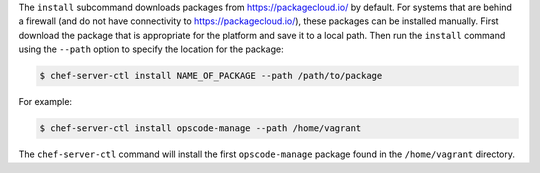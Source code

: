 .. The contents of this file are included in multiple topics.
.. This file describes a command or a sub-command for chef-server-ctl.
.. This file should not be changed in a way that hinders its ability to appear in multiple documentation sets.


The ``install`` subcommand downloads packages from https://packagecloud.io/ by default. For systems that are behind a firewall (and do not have connectivity to https://packagecloud.io/), these packages can be installed manually. First download the package that is appropriate for the platform and save it to a local path. Then run the ``install`` command using the ``--path`` option to specify the location for the package:

.. code-block:: bash

   $ chef-server-ctl install NAME_OF_PACKAGE --path /path/to/package

For example:

.. code-block:: bash

   $ chef-server-ctl install opscode-manage --path /home/vagrant

The ``chef-server-ctl`` command will install the first ``opscode-manage`` package found in the ``/home/vagrant`` directory.
